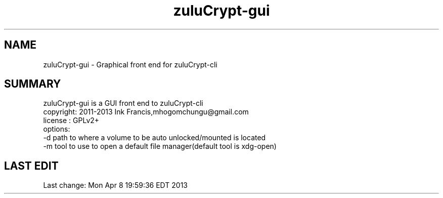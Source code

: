 
.TH zuluCrypt-gui 1 

.br
.SH NAME
zuluCrypt-gui - Graphical front end for zuluCrypt-cli
.br
.SH SUMMARY 
zuluCrypt-gui is a GUI front end to zuluCrypt-cli
.br
copyright: 2011-2013 Ink Francis,mhogomchungu@gmail.com
.br
license  : GPLv2+
.br
options:
.br
-d   path to where a volume to be auto unlocked/mounted is located
.br
-m   tool to use to open a default file manager(default tool is xdg-open)
.br
.br
.SH LAST EDIT
Last change: Mon Apr  8 19:59:36 EDT 2013
